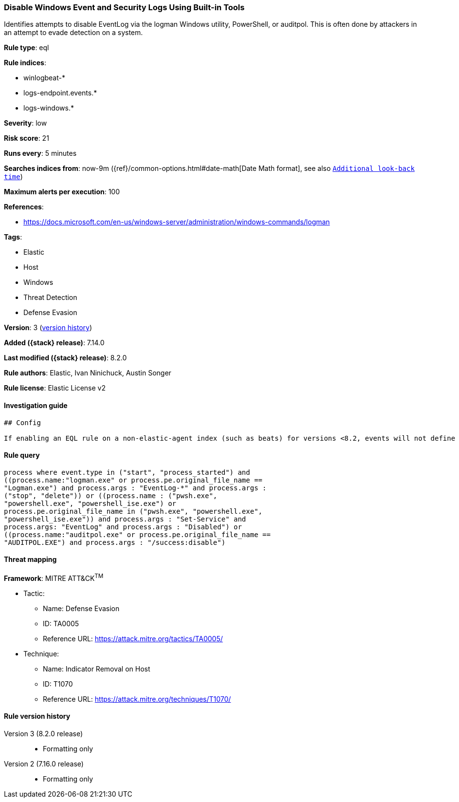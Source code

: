 [[disable-windows-event-and-security-logs-using-built-in-tools]]
=== Disable Windows Event and Security Logs Using Built-in Tools

Identifies attempts to disable EventLog via the logman Windows utility, PowerShell, or auditpol. This is often done by attackers in an attempt to evade detection on a system.

*Rule type*: eql

*Rule indices*:

* winlogbeat-*
* logs-endpoint.events.*
* logs-windows.*

*Severity*: low

*Risk score*: 21

*Runs every*: 5 minutes

*Searches indices from*: now-9m ({ref}/common-options.html#date-math[Date Math format], see also <<rule-schedule, `Additional look-back time`>>)

*Maximum alerts per execution*: 100

*References*:

* https://docs.microsoft.com/en-us/windows-server/administration/windows-commands/logman

*Tags*:

* Elastic
* Host
* Windows
* Threat Detection
* Defense Evasion

*Version*: 3 (<<disable-windows-event-and-security-logs-using-built-in-tools-history, version history>>)

*Added ({stack} release)*: 7.14.0

*Last modified ({stack} release)*: 8.2.0

*Rule authors*: Elastic, Ivan Ninichuck, Austin Songer

*Rule license*: Elastic License v2

==== Investigation guide


[source,markdown]
----------------------------------
## Config

If enabling an EQL rule on a non-elastic-agent index (such as beats) for versions <8.2, events will not define `event.ingested` and default fallback for EQL rules was not added until 8.2, so you will need to add a custom pipeline to populate `event.ingested` to @timestamp for this rule to work.

----------------------------------


==== Rule query


[source,js]
----------------------------------
process where event.type in ("start", "process_started") and
((process.name:"logman.exe" or process.pe.original_file_name ==
"Logman.exe") and process.args : "EventLog-*" and process.args :
("stop", "delete")) or ((process.name : ("pwsh.exe",
"powershell.exe", "powershell_ise.exe") or
process.pe.original_file_name in ("pwsh.exe", "powershell.exe",
"powershell_ise.exe")) and process.args : "Set-Service" and
process.args: "EventLog" and process.args : "Disabled") or
((process.name:"auditpol.exe" or process.pe.original_file_name ==
"AUDITPOL.EXE") and process.args : "/success:disable")
----------------------------------

==== Threat mapping

*Framework*: MITRE ATT&CK^TM^

* Tactic:
** Name: Defense Evasion
** ID: TA0005
** Reference URL: https://attack.mitre.org/tactics/TA0005/
* Technique:
** Name: Indicator Removal on Host
** ID: T1070
** Reference URL: https://attack.mitre.org/techniques/T1070/

[[disable-windows-event-and-security-logs-using-built-in-tools-history]]
==== Rule version history

Version 3 (8.2.0 release)::
* Formatting only

Version 2 (7.16.0 release)::
* Formatting only

